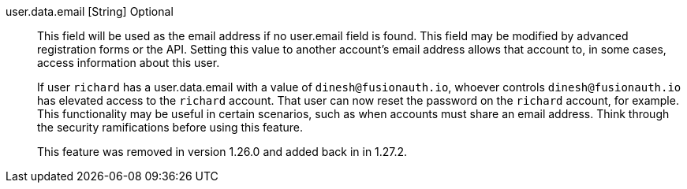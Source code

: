 [field]#user.data.email# [type]#[String]# [optional]#Optional#::
This field will be used as the email address if no [field]#user.email# field is found. This field may be modified by advanced registration forms or the API. Setting this value to another account's email address allows that account to, in some cases, access information about this user. 
+
If user `richard` has a [field]#user.data.email# with a value of `dinesh@fusionauth.io`, whoever controls `dinesh@fusionauth.io` has elevated access to the `richard` account. That user can now reset the password on the `richard` account, for example. This functionality may be useful in certain scenarios, such as when accounts must share an email address. Think through the security ramifications before using this feature.
+
This feature was removed in version 1.26.0 and added back in in 1.27.2.

